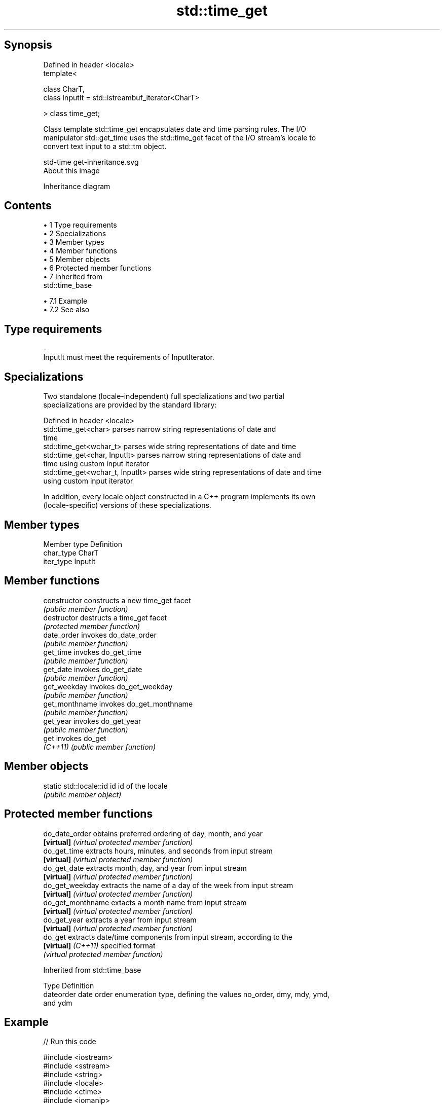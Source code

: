 .TH std::time_get 3 "Apr 19 2014" "1.0.0" "C++ Standard Libary"
.SH Synopsis
   Defined in header <locale>
   template<

       class CharT,
       class InputIt = std::istreambuf_iterator<CharT>

   > class time_get;

   Class template std::time_get encapsulates date and time parsing rules. The I/O
   manipulator std::get_time uses the std::time_get facet of the I/O stream's locale to
   convert text input to a std::tm object.

   std-time get-inheritance.svg
   About this image

                                   Inheritance diagram

.SH Contents

     • 1 Type requirements
     • 2 Specializations
     • 3 Member types
     • 4 Member functions
     • 5 Member objects
     • 6 Protected member functions
     • 7 Inherited from
       std::time_base

          • 7.1 Example
          • 7.2 See also

.SH Type requirements

   -
   InputIt must meet the requirements of InputIterator.

.SH Specializations

   Two standalone (locale-independent) full specializations and two partial
   specializations are provided by the standard library:

   Defined in header <locale>
   std::time_get<char>             parses narrow string representations of date and
                                   time
   std::time_get<wchar_t>          parses wide string representations of date and time
   std::time_get<char, InputIt>    parses narrow string representations of date and
                                   time using custom input iterator
   std::time_get<wchar_t, InputIt> parses wide string representations of date and time
                                   using custom input iterator

   In addition, every locale object constructed in a C++ program implements its own
   (locale-specific) versions of these specializations.

.SH Member types

   Member type Definition
   char_type   CharT
   iter_type   InputIt

.SH Member functions

   constructor   constructs a new time_get facet
                 \fI(public member function)\fP
   destructor    destructs a time_get facet
                 \fI(protected member function)\fP
   date_order    invokes do_date_order
                 \fI(public member function)\fP
   get_time      invokes do_get_time
                 \fI(public member function)\fP
   get_date      invokes do_get_date
                 \fI(public member function)\fP
   get_weekday   invokes do_get_weekday
                 \fI(public member function)\fP
   get_monthname invokes do_get_monthname
                 \fI(public member function)\fP
   get_year      invokes do_get_year
                 \fI(public member function)\fP
   get           invokes do_get
   \fI(C++11)\fP       \fI(public member function)\fP

.SH Member objects

   static std::locale::id id id of the locale
                             \fI(public member object)\fP

.SH Protected member functions

   do_date_order     obtains preferred ordering of day, month, and year
   \fB[virtual]\fP         \fI(virtual protected member function)\fP
   do_get_time       extracts hours, minutes, and seconds from input stream
   \fB[virtual]\fP         \fI(virtual protected member function)\fP
   do_get_date       extracts month, day, and year from input stream
   \fB[virtual]\fP         \fI(virtual protected member function)\fP
   do_get_weekday    extracts the name of a day of the week from input stream
   \fB[virtual]\fP         \fI(virtual protected member function)\fP
   do_get_monthname  extacts a month name from input stream
   \fB[virtual]\fP         \fI(virtual protected member function)\fP
   do_get_year       extracts a year from input stream
   \fB[virtual]\fP         \fI(virtual protected member function)\fP
   do_get            extracts date/time components from input stream, according to the
   \fB[virtual]\fP \fI(C++11)\fP specified format
                     \fI(virtual protected member function)\fP

Inherited from std::time_base

   Type      Definition
   dateorder date order enumeration type, defining the values no_order, dmy, mdy, ymd,
             and ydm

.SH Example

   
// Run this code

 #include <iostream>
 #include <sstream>
 #include <string>
 #include <locale>
 #include <ctime>
 #include <iomanip>
 int main()
 {
     std::wstring input = L"2011-Februar-18 23:12:34";
     std::tm t;
     std::wistringstream ss(input);
     ss.imbue(std::locale("de_DE"));
     ss >> std::get_time(&t, L"%Y-%b-%d %H:%M:%S"); // uses std::time_get<wchar_t>
     std::cout << std::asctime(&t);
 }

.SH Output:

 Sun Feb 18 23:12:34 2011

.SH See also

   time_put formats contents of struct std::tm for output as character sequence
            \fI(class template)\fP
   get_time parses a date/time value of specified format
   \fI(C++11)\fP  \fI(function template)\fP
